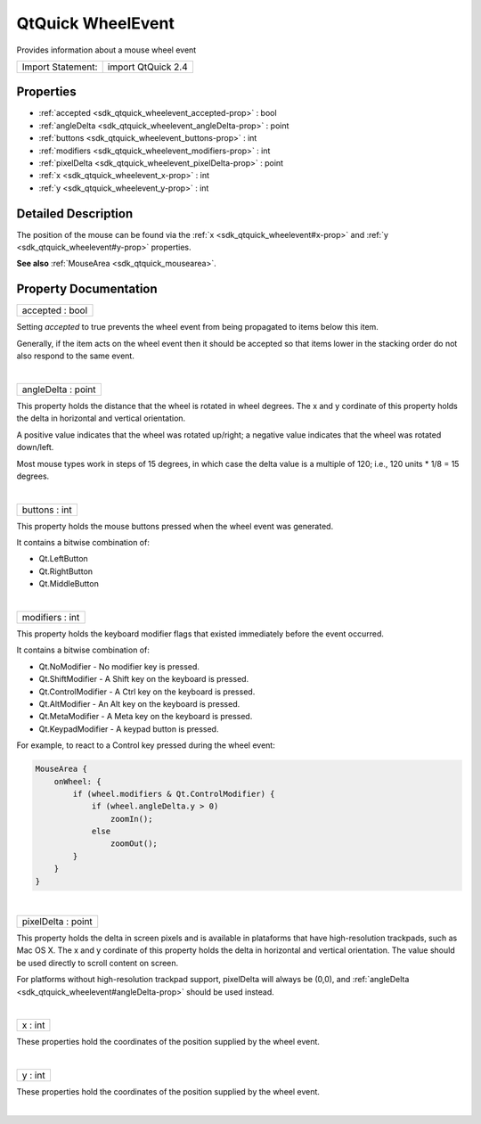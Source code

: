 .. _sdk_qtquick_wheelevent:
QtQuick WheelEvent
==================

Provides information about a mouse wheel event

+---------------------+----------------------+
| Import Statement:   | import QtQuick 2.4   |
+---------------------+----------------------+

Properties
----------

-  :ref:`accepted <sdk_qtquick_wheelevent_accepted-prop>` : bool
-  :ref:`angleDelta <sdk_qtquick_wheelevent_angleDelta-prop>` :
   point
-  :ref:`buttons <sdk_qtquick_wheelevent_buttons-prop>` : int
-  :ref:`modifiers <sdk_qtquick_wheelevent_modifiers-prop>` : int
-  :ref:`pixelDelta <sdk_qtquick_wheelevent_pixelDelta-prop>` :
   point
-  :ref:`x <sdk_qtquick_wheelevent_x-prop>` : int
-  :ref:`y <sdk_qtquick_wheelevent_y-prop>` : int

Detailed Description
--------------------

The position of the mouse can be found via the
:ref:`x <sdk_qtquick_wheelevent#x-prop>` and
:ref:`y <sdk_qtquick_wheelevent#y-prop>` properties.

**See also** :ref:`MouseArea <sdk_qtquick_mousearea>`.

Property Documentation
----------------------

.. _sdk_qtquick_wheelevent_accepted-prop:

+--------------------------------------------------------------------------+
|        \ accepted : bool                                                 |
+--------------------------------------------------------------------------+

Setting *accepted* to true prevents the wheel event from being
propagated to items below this item.

Generally, if the item acts on the wheel event then it should be
accepted so that items lower in the stacking order do not also respond
to the same event.

| 

.. _sdk_qtquick_wheelevent_angleDelta-prop:

+--------------------------------------------------------------------------+
|        \ angleDelta : point                                              |
+--------------------------------------------------------------------------+

This property holds the distance that the wheel is rotated in wheel
degrees. The x and y cordinate of this property holds the delta in
horizontal and vertical orientation.

A positive value indicates that the wheel was rotated up/right; a
negative value indicates that the wheel was rotated down/left.

Most mouse types work in steps of 15 degrees, in which case the delta
value is a multiple of 120; i.e., 120 units \* 1/8 = 15 degrees.

| 

.. _sdk_qtquick_wheelevent_buttons-prop:

+--------------------------------------------------------------------------+
|        \ buttons : int                                                   |
+--------------------------------------------------------------------------+

This property holds the mouse buttons pressed when the wheel event was
generated.

It contains a bitwise combination of:

-  Qt.LeftButton
-  Qt.RightButton
-  Qt.MiddleButton

| 

.. _sdk_qtquick_wheelevent_modifiers-prop:

+--------------------------------------------------------------------------+
|        \ modifiers : int                                                 |
+--------------------------------------------------------------------------+

This property holds the keyboard modifier flags that existed immediately
before the event occurred.

It contains a bitwise combination of:

-  Qt.NoModifier - No modifier key is pressed.
-  Qt.ShiftModifier - A Shift key on the keyboard is pressed.
-  Qt.ControlModifier - A Ctrl key on the keyboard is pressed.
-  Qt.AltModifier - An Alt key on the keyboard is pressed.
-  Qt.MetaModifier - A Meta key on the keyboard is pressed.
-  Qt.KeypadModifier - A keypad button is pressed.

For example, to react to a Control key pressed during the wheel event:

.. code:: qml

    MouseArea {
        onWheel: {
            if (wheel.modifiers & Qt.ControlModifier) {
                if (wheel.angleDelta.y > 0)
                    zoomIn();
                else
                    zoomOut();
            }
        }
    }

| 

.. _sdk_qtquick_wheelevent_pixelDelta-prop:

+--------------------------------------------------------------------------+
|        \ pixelDelta : point                                              |
+--------------------------------------------------------------------------+

This property holds the delta in screen pixels and is available in
plataforms that have high-resolution trackpads, such as Mac OS X. The x
and y cordinate of this property holds the delta in horizontal and
vertical orientation. The value should be used directly to scroll
content on screen.

For platforms without high-resolution trackpad support, pixelDelta will
always be (0,0), and
:ref:`angleDelta <sdk_qtquick_wheelevent#angleDelta-prop>` should be used
instead.

| 

.. _sdk_qtquick_wheelevent_x-prop:

+--------------------------------------------------------------------------+
|        \ x : int                                                         |
+--------------------------------------------------------------------------+

These properties hold the coordinates of the position supplied by the
wheel event.

| 

.. _sdk_qtquick_wheelevent_y-prop:

+--------------------------------------------------------------------------+
|        \ y : int                                                         |
+--------------------------------------------------------------------------+

These properties hold the coordinates of the position supplied by the
wheel event.

| 
